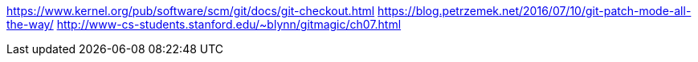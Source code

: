 https://www.kernel.org/pub/software/scm/git/docs/git-checkout.html
https://blog.petrzemek.net/2016/07/10/git-patch-mode-all-the-way/
http://www-cs-students.stanford.edu/~blynn/gitmagic/ch07.html